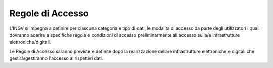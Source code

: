 Regole di Accesso
=================

L'INGV si impegna a definire per ciascuna categoria e tipo di dati, le
modalità di accesso da parte degli utilizzatori i quali dovranno aderire
a specifiche regole e condizioni di accesso preliminarmente all'accesso
sulla/e infrastrutture elettroniche/digitali.

Le Regole di Accesso saranno previste e definite dopo la realizzazione
della/e infrastrutture elettroniche e digitali che gestirà/gestiranno
l'accesso ai rispettivi dati.
